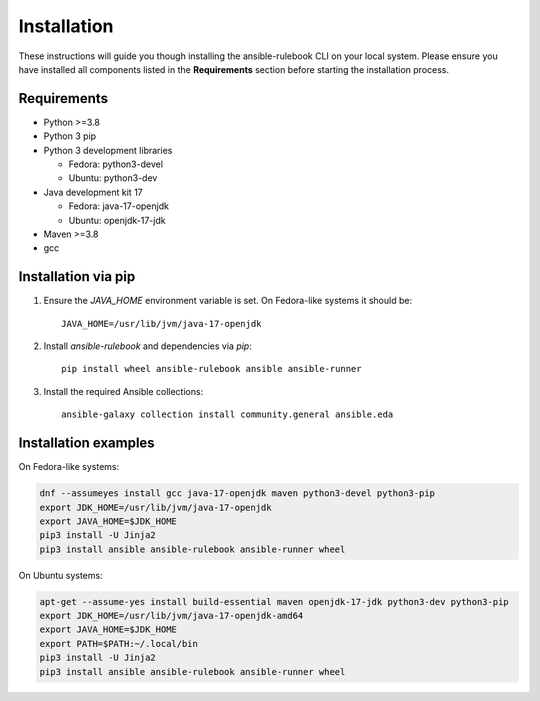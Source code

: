 ============
Installation
============

These instructions will guide you though installing the ansible-rulebook CLI on your local system.
Please ensure you have installed all components listed in the **Requirements** section before starting the installation process.

Requirements
------------

* Python >=3.8
* Python 3 pip
* Python 3 development libraries

  * Fedora: python3-devel
  * Ubuntu: python3-dev

* Java development kit 17

  * Fedora: java-17-openjdk
  * Ubuntu: openjdk-17-jdk

* Maven >=3.8
* gcc

Installation via pip
--------------------

1. Ensure the `JAVA_HOME` environment variable is set. On Fedora-like systems it should be::

    JAVA_HOME=/usr/lib/jvm/java-17-openjdk

2. Install `ansible-rulebook` and dependencies via `pip`::

    pip install wheel ansible-rulebook ansible ansible-runner

3. Install the required Ansible collections::

    ansible-galaxy collection install community.general ansible.eda

Installation examples
---------------------

On Fedora-like systems:

.. code-block:: shell

    dnf --assumeyes install gcc java-17-openjdk maven python3-devel python3-pip
    export JDK_HOME=/usr/lib/jvm/java-17-openjdk
    export JAVA_HOME=$JDK_HOME
    pip3 install -U Jinja2
    pip3 install ansible ansible-rulebook ansible-runner wheel

On Ubuntu systems:

.. code-block:: shell

    apt-get --assume-yes install build-essential maven openjdk-17-jdk python3-dev python3-pip
    export JDK_HOME=/usr/lib/jvm/java-17-openjdk-amd64
    export JAVA_HOME=$JDK_HOME
    export PATH=$PATH:~/.local/bin
    pip3 install -U Jinja2
    pip3 install ansible ansible-rulebook ansible-runner wheel
